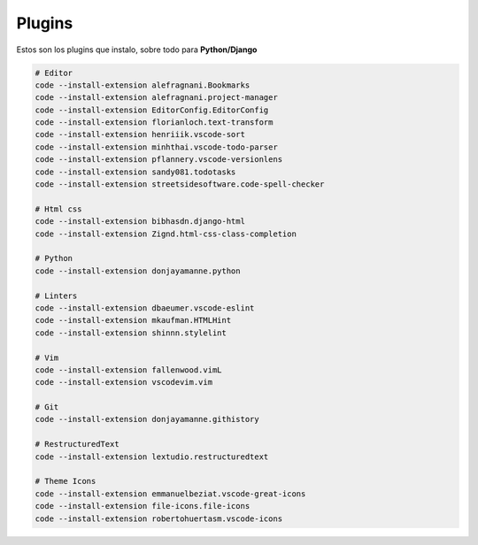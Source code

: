 .. _reference-editors-vscode-packages:

#######
Plugins
#######

Estos son los plugins que instalo, sobre todo para **Python/Django**

.. code-block:: bash

    # Editor
    code --install-extension alefragnani.Bookmarks
    code --install-extension alefragnani.project-manager
    code --install-extension EditorConfig.EditorConfig
    code --install-extension florianloch.text-transform
    code --install-extension henriiik.vscode-sort
    code --install-extension minhthai.vscode-todo-parser
    code --install-extension pflannery.vscode-versionlens
    code --install-extension sandy081.todotasks
    code --install-extension streetsidesoftware.code-spell-checker

    # Html css
    code --install-extension bibhasdn.django-html
    code --install-extension Zignd.html-css-class-completion

    # Python
    code --install-extension donjayamanne.python

    # Linters
    code --install-extension dbaeumer.vscode-eslint
    code --install-extension mkaufman.HTMLHint
    code --install-extension shinnn.stylelint

    # Vim
    code --install-extension fallenwood.vimL
    code --install-extension vscodevim.vim

    # Git
    code --install-extension donjayamanne.githistory

    # RestructuredText
    code --install-extension lextudio.restructuredtext

    # Theme Icons
    code --install-extension emmanuelbeziat.vscode-great-icons
    code --install-extension file-icons.file-icons
    code --install-extension robertohuertasm.vscode-icons
